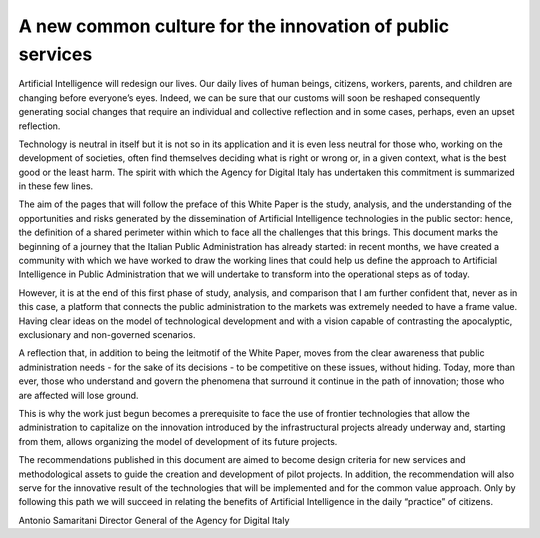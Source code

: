 ﻿A new common culture for the innovation of public services
==========================================================

Artificial Intelligence will redesign our lives. Our daily lives of human beings, citizens, workers,
parents, and children are changing before everyone’s eyes. Indeed, we can be sure that
our customs will soon be reshaped consequently generating social changes that require
an individual and collective reflection and in some cases, perhaps, even an upset reflection.


Technology is neutral in itself but it is not so in its application and it is even less neutral for
those who, working on the development of societies, often find themselves deciding what
is right or wrong or, in a given context, what is the best good or the least harm.
The spirit with which the Agency for Digital Italy has undertaken this commitment is
summarized in these few lines.

The aim of the pages that will follow the preface of this White Paper is the study, analysis,
and the understanding of the opportunities and risks generated by the dissemination of
Artificial Intelligence technologies in the public sector: hence, the definition of a shared
perimeter within which to face all the challenges that this brings.
This document marks the beginning of a journey that the Italian Public Administration has
already started: in recent months, we have created a community with which we have worked
to draw the working lines that could help us define the approach to Artificial Intelligence in
Public Administration that we will undertake to transform into the operational steps as of
today.

However, it is at the end of this first phase of study, analysis, and comparison that I am further
confident that, never as in this case, a platform that connects the public administration to
the markets was extremely needed to have a frame value. Having clear ideas on the model
of technological development and with a vision capable of contrasting the apocalyptic,
exclusionary and non-governed scenarios.

A reflection that, in addition to being the leitmotif of the White Paper, moves from the
clear awareness that public administration needs - for the sake of its decisions - to be
competitive on these issues, without hiding. Today, more than ever, those who understand
and govern the phenomena that surround it continue in the path of innovation; those who
are affected will lose ground.

This is why the work just begun becomes a prerequisite to face the use of frontier
technologies that allow the administration to capitalize on the innovation introduced by the
infrastructural projects already underway and, starting from them, allows organizing the
model of development of its future projects.

The recommendations published in this document are aimed to become design criteria
for new services and methodological assets to guide the creation and development of
pilot projects. In addition, the recommendation will also serve for the innovative result of
the technologies that will be implemented and for the common value approach. Only by
following this path we will succeed in relating the benefits of Artificial Intelligence in the
daily “practice” of citizens.

Antonio Samaritani
Director General of the Agency for Digital Italy

